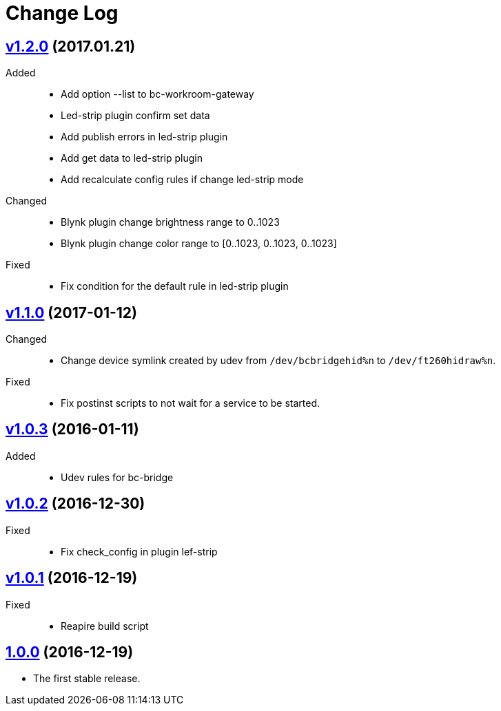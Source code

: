 = Change Log
:gh-url: https://github.com/bigclownlabs/bc-workroom-hub

== link:{gh-url}/tree/v1.2.0[v1.2.0] (2017.01.21)
Added::
* Add option --list to bc-workroom-gateway
* Led-strip plugin confirm set data
* Add publish errors in led-strip plugin
* Add get data to led-strip plugin
* Add recalculate config rules if change led-strip mode

Changed::
* Blynk plugin change brightness range to 0..1023
* Blynk plugin change color range to [0..1023, 0..1023, 0..1023]

Fixed::
* Fix condition for the default rule in led-strip plugin

== link:{gh-url}/tree/v1.1.0[v1.1.0] (2017-01-12)
Changed::
* Change device symlink created by udev from `/dev/bcbridgehid%n` to `/dev/ft260hidraw%n`.

Fixed::
* Fix postinst scripts to not wait for a service to be started.

== link:{gh-url}/tree/v1.0.3[v1.0.3] (2016-01-11)
Added::
* Udev rules for bc-bridge

== link:{gh-url}/tree/v1.0.2[v1.0.2] (2016-12-30)
Fixed::
* Fix check_config in plugin lef-strip

== link:{gh-url}/tree/v1.0.1[v1.0.1] (2016-12-19)
Fixed::
* Reapire build script

== link:{gh-url}/tree/v1.0.0[1.0.0] (2016-12-19)

* The first stable release.
